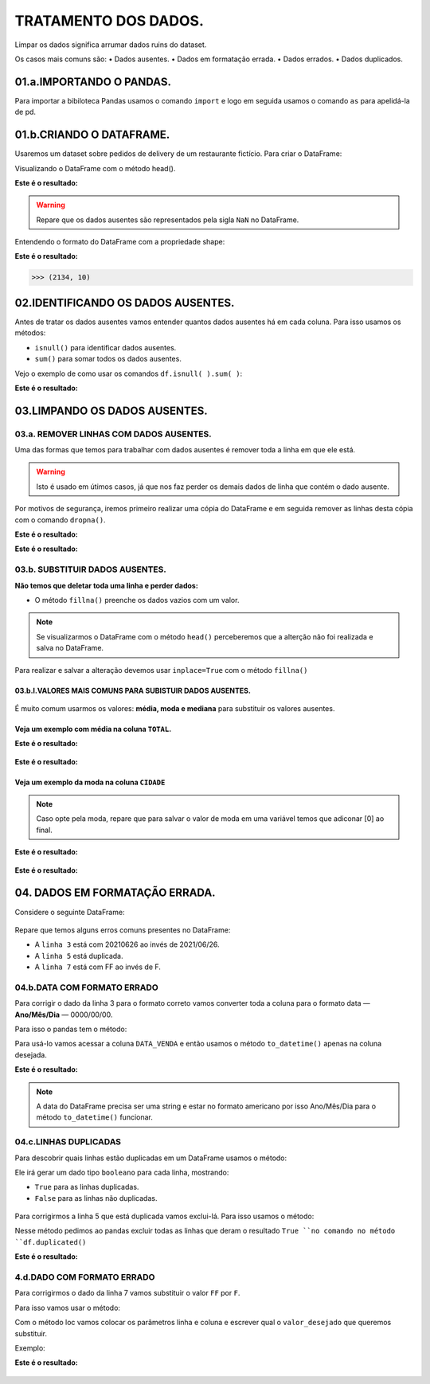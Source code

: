 TRATAMENTO DOS DADOS.
********

Limpar os dados significa arrumar dados ruins do dataset.

Os casos mais comuns são:
•	Dados ausentes.
•	Dados em formatação errada.
•	Dados errados.
•	Dados duplicados.

01.a.IMPORTANDO O PANDAS.
===========

Para importar a bibiloteca Pandas usamos o comando ``import`` e logo em seguida usamos o comando ``as`` para apelidá-la de pd.

.. code-block:: python
   :linenos:
   
   import pandas as pd

 
01.b.CRIANDO O DATAFRAME.
========

Usaremos um dataset sobre pedidos de delivery de um restaurante fictício.
Para criar o DataFrame:

.. code-block:: python
   :linenos:
   
   df = pd.read_excel(“endereço do arquivo”)

 
Visualizando o DataFrame com o método head().

.. code-block:: python
   :linenos:

   df.head()
   
**Este é o resultado:**

.. figure::  head_nan.png
   :align:   center

.. warning:: 
  Repare que os dados ausentes são representados pela sigla ``NaN`` no DataFrame.
  
  
Entendendo o formato do DataFrame com a propriedade shape:

.. code-block:: python
   :linenos:

   df.shape
   
**Este é o resultado:**


.. code-block:: python
   
   >>> (2134, 10)


 
02.IDENTIFICANDO OS DADOS AUSENTES.
=======

Antes de tratar os dados ausentes vamos entender quantos dados ausentes há em cada coluna.
Para isso usamos os métodos:

•	``isnull()`` para identificar dados ausentes.
•	``sum()`` para somar todos os dados ausentes.

Vejo o exemplo de como usar os comandos ``df.isnull( ).sum( )``:

.. code-block:: python
   :linenos:

   df.isnull().sum()

**Este é o resultado:**

.. figure::  isnull_sum_delivery.png
   :align:   center 


 
03.LIMPANDO OS DADOS AUSENTES.
========

03.a. REMOVER LINHAS COM DADOS AUSENTES.
---------

Uma das formas que temos para trabalhar com dados ausentes é remover toda a linha em que ele está. 

.. warning::

  Isto é usado em útimos casos, já que nos faz perder os demais dados de linha que contém o dado ausente.

Por motivos de segurança, iremos primeiro realizar uma cópia do DataFrame e em seguida remover as linhas desta cópia com o comando ``dropna()``.

.. code-block:: python
   :linenos:
   
   #Criando uma cópia do DataFrame
   novo_df = df.copy()

.. code-block:: python
   :linenos:

   #Removendo as linhas com dados ausentes da cópia do DataFrame e informar que a alteração será no novo_df.
   novo_df.dropna(inplace=True)

.. code-block:: python
   :linenos:
   
   #Verificando a quantidade de linhas após a remoção das linhas com dados ausentes com o comando shape.
   novo_df.shape
   
**Este é o resultado:**

.. code-block:: python
   :linenos:
   
   >>> (2133, 10)

.. code-block:: python
   :linenos:
   
   #Verificando a quantidade de dados ausentes com o comando isnull().sum().
   novo_df.isnull().sum()

**Este é o resultado:**

.. figure::  novo_df_delivery.png
   :align:   center 

 
03.b. SUBSTITUIR DADOS AUSENTES.
--------

**Não temos que deletar toda uma linha e perder dados:**

•	O método ``fillna()`` preenche os dados vazios com um valor.

.. code-block:: python
   :linenos:

   df.fillna(valor)
   
   
.. note::
  
   Se visualizarmos o DataFrame com o método ``head()`` perceberemos que a alterção não foi realizada e salva no DataFrame.

Para realizar e salvar a alteração devemos usar ``inplace=True`` com o método ``fillna()``

.. code-block:: python
   :linenos:

   df.fillna(valor, inplace=True)

 
03.b.I.VALORES MAIS COMUNS PARA SUBISTUIR DADOS AUSENTES.
+++++++++++++

.. figure::  head_nan.png
   :align:   center

É muito comum usarmos os valores: **média, moda e mediana** para substituir os valores ausentes.

Veja um exemplo com média na coluna ``TOTAL``.
+++++++

.. code-block:: python
   :linenos:
   
   #Descobrindo o valor da média e salvando-a de dentro de uma variável.
   media_TOTAL_CONTA = df.TOTAL_CONTA.mean( )

.. code-block:: python
   :linenos:
   
   #Subistituindo os valores ausentes com a média.
   df.TOTAL_CONTA.fillna(media_TOTAL_CONTA, inplace=True)

.. code-block:: python
   :linenos:   

   #Verificando a alteração.
   df.head(6)

**Este é o resultado:**

.. figure::  head_total_conta.png
   :align:   center 


.. code-block:: python
   :linenos:   

   #Verificando a alteração com o comando isnull().sum().   
   df.isnull().sum()
   
**Este é o resultado:**

.. figure::  isnull_sum_total_conta.png
   :align:   center 
 
Veja um exemplo da moda na coluna ``CIDADE``
+++++++

.. note::
   
   Caso opte pela moda, repare que para salvar o valor de moda em uma variável temos que adiconar [0] ao final.
   
.. code-block:: python
   :linenos: 
   
   #Descobrindo o valor da moda e salvando em uma variável.
   moda_CIDADE = df.CIDADE.mode()[0]

.. code-block:: python
   :linenos: 
   
   #Substituindo os valores ausentes pela moda.
   df.CIDADE.fillna(moda_CIDADE, inplace = True)

.. code-block:: python
   :linenos:   

   #Verificando a alteração.
   df.head(6)

**Este é o resultado:**

.. figure::  head_cidade.png
   :align:   center 


.. code-block:: python
   :linenos:   

   #Verificando a alteração com o comando isnull().sum().   
   df.isnull().sum()
   
**Este é o resultado:**

.. figure::  isnull_sum_cidade.png
   :align:   center 
 
 
04. DADOS EM FORMATAÇÃO ERRADA.
========

Considere o seguinte DataFrame:

.. figure::  df_formatacao.png
   :align:   center 
 
 
Repare que temos alguns erros comuns presentes no DataFrame:

•	A ``linha 3`` está com 20210626 ao invés de 2021/06/26.

•	A ``linha 5`` está duplicada.

•	A ``linha 7`` está com FF ao invés de F.


04.b.DATA COM FORMATO ERRADO
--------------

Para corrigir o dado da linha 3 para o formato correto vamos converter toda a coluna para o formato data — **Ano/Mês/Dia** — 0000/00/00.

Para isso o pandas tem o método:

.. code-block:: python
   :linenos: 
   
   to_datetime()
   
Para usá-lo vamos acessar a coluna ``DATA_VENDA`` e então usamos o método ``to_datetime()`` apenas na coluna desejada.

.. code-block:: python
   :linenos:   

   df.DATA_VENDA = pd.to_datetime(df.DATA_VENDA)
   
**Este é o resultado:**

.. figure::  df_formatacao_datetime.png
   :align:   center 


.. note::
  
  A data do DataFrame precisa ser uma string e estar no formato americano por isso Ano/Mês/Dia para o método ``to_datetime()`` funcionar.

 
04.c.LINHAS DUPLICADAS
---------------

Para descobrir quais linhas estão duplicadas em um DataFrame usamos o método:

.. code-block:: python
   :linenos: 

   duplicated()

Ele irá gerar um dado tipo ``booleano`` para cada linha, mostrando:

•	``True`` para as linhas duplicadas.
•	``False`` para as linhas não duplicadas.

.. figure::  df_formatacao_duplicated.png
   :align:   center


Para corrigirmos a linha 5 que está duplicada vamos exclui-lá.
Para isso usamos o método:

.. code-block:: python
   :linenos:
   
   drop_duplicates(inplace = True)
   
Nesse método pedimos ao pandas excluir todas as linhas que deram o resultado ``True ``no comando no método ``df.duplicated()``

**Este é o resultado:**

.. figure::  df_formatacao_duplicated_resultado.png
   :align:   center 

 
4.d.DADO COM FORMATO ERRADO
---------------

Para corrigirmos o dado da linha 7 vamos substituir o valor ``FF`` por ``F``. 

Para isso vamos usar o método:

.. code-block:: python
   :linenos:
   
   loc[linha, coluna] = valor_desejado
   
Com o método loc vamos colocar os parâmetros linha e coluna e escrever qual o ``valor_desejado`` que queremos substituir. 

Exemplo:

.. code-block:: python
   :linenos:
   
   #Usando o método loc para substituir o valor FF pelo F
   df.loc[7, 'SEXO'] = 'F'
   
.. code-block:: python
   :linenos:
   
   #Usando o comando head para mostrar o DataFrame
   df.head()

**Este é o resultado:**

.. figure::  df_formatacao_loc_resultado.png
   :align:   center
   
   

